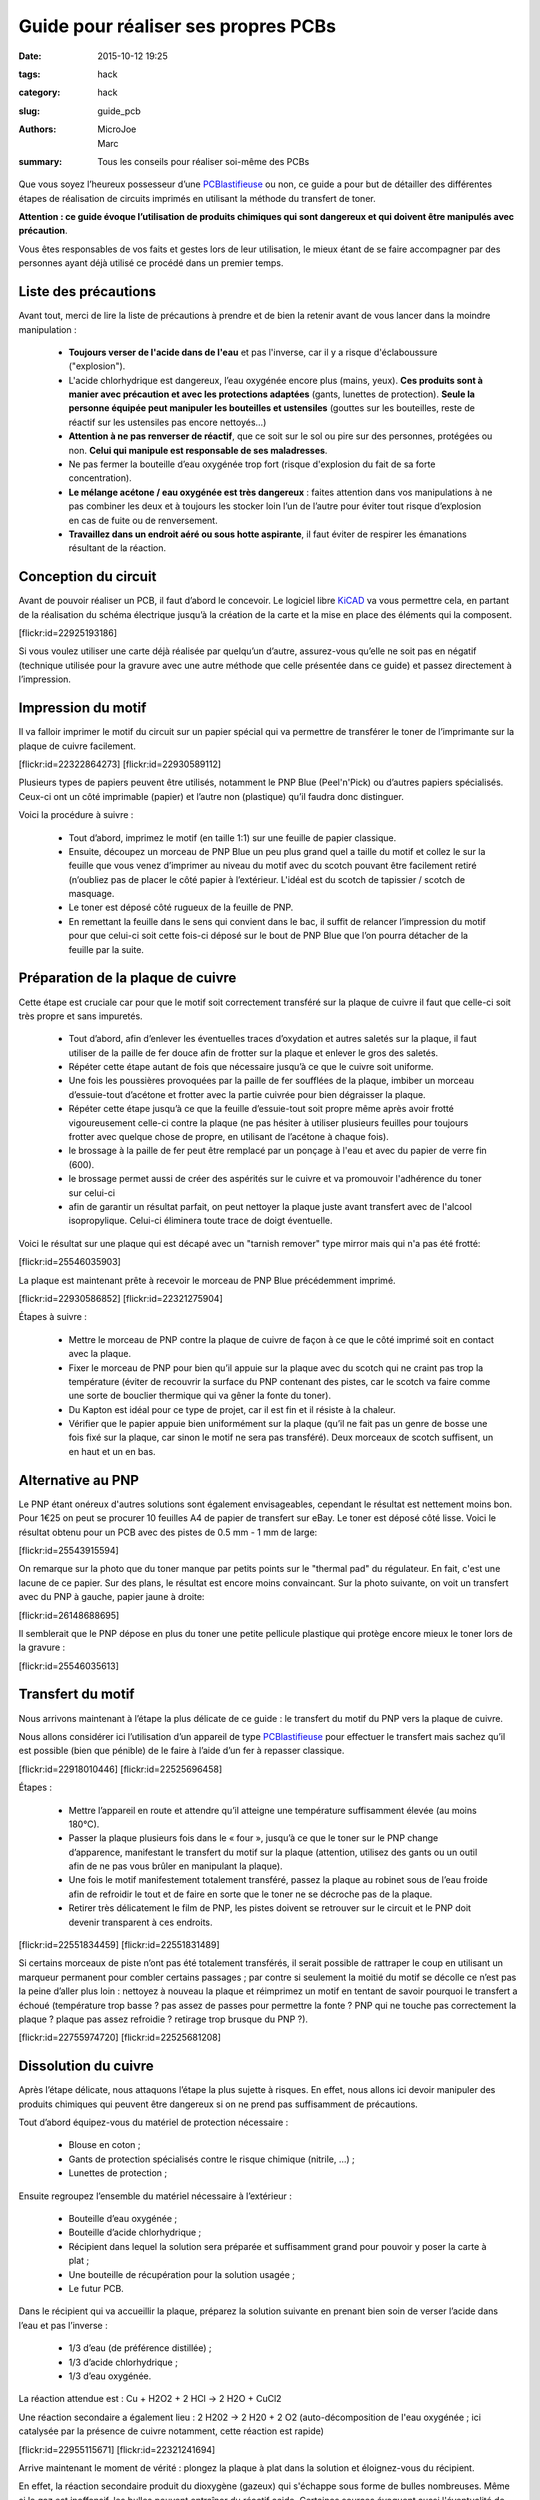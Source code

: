 ====================================
Guide pour réaliser ses propres PCBs
====================================

:date: 2015-10-12 19:25
:tags: hack
:category: hack
:slug: guide_pcb
:authors: MicroJoe, Marc
:summary: Tous les conseils pour réaliser soi-même des PCBs

Que vous soyez l’heureux possesseur d’une `PCBlastifieuse`_ ou non, ce guide a
pour but de détailler des différentes étapes de réalisation de circuits
imprimés en utilisant la méthode du transfert de toner.

**Attention : ce guide évoque l’utilisation de produits chimiques qui sont
dangereux et qui doivent être manipulés avec précaution**.

Vous êtes responsables de vos faits et gestes lors de leur utilisation, le
mieux étant de se faire accompagner par des personnes ayant déjà utilisé ce
procédé dans un premier temps.

Liste des précautions
---------------------

Avant tout, merci de lire la liste de précautions à prendre et de bien la
retenir avant de vous lancer dans la moindre manipulation :

 - **Toujours verser de l'acide dans de l'eau** et pas l'inverse, car il y a
   risque d'éclaboussure ("explosion").

 - L'acide chlorhydrique est dangereux, l’eau oxygénée encore plus (mains, yeux).
   **Ces produits sont à manier avec précaution et avec les protections
   adaptées** (gants, lunettes de protection). **Seule la personne équipée
   peut manipuler les bouteilles et ustensiles** (gouttes sur les bouteilles,
   reste de réactif sur les ustensiles pas encore nettoyés…)

 - **Attention à ne pas renverser de réactif**, que ce soit sur le sol ou pire
   sur des personnes, protégées ou non. **Celui qui manipule est responsable de
   ses maladresses**.

 - Ne pas fermer la bouteille d’eau oxygénée trop fort (risque d'explosion du
   fait de sa forte concentration).

 - **Le mélange acétone / eau oxygénée est très dangereux** : faites attention
   dans vos manipulations à ne pas combiner les deux et à toujours les stocker
   loin l’un de l’autre pour éviter tout risque d’explosion en cas de fuite ou
   de renversement.

 - **Travaillez dans un endroit aéré ou sous hotte aspirante**, il faut éviter
   de respirer les émanations résultant de la réaction.


Conception du circuit
---------------------

Avant de pouvoir réaliser un PCB, il faut d’abord le concevoir. Le logiciel
libre `KiCAD`_ va vous permettre cela, en partant de la réalisation du schéma
électrique jusqu’à la création de la carte et la mise en place des éléments qui
la composent.

.. _KiCAD: http://kicad-pcb.org/

.. container:: aligncenter

    [flickr:id=22925193186]

Si vous voulez utiliser une carte déjà réalisée par quelqu’un d’autre,
assurez-vous qu’elle ne soit pas en négatif (technique utilisée pour la gravure
avec une autre méthode que celle présentée dans ce guide) et passez directement
à l’impression.

Impression du motif
-------------------

Il va falloir imprimer le motif du circuit sur un papier spécial qui va
permettre de transférer le toner de l’imprimante sur la plaque de cuivre
facilement.

.. container:: aligncenter

    [flickr:id=22322864273] [flickr:id=22930589112]

Plusieurs types de papiers peuvent être utilisés, notamment le PNP Blue
(Peel'n'Pick) ou d’autres papiers spécialisés. Ceux-ci ont un côté imprimable
(papier) et l’autre non (plastique) qu’il faudra donc distinguer.

Voici la procédure à suivre :

 - Tout d’abord, imprimez le motif (en taille 1:1) sur une feuille de papier
   classique.

 - Ensuite, découpez un morceau de PNP Blue un peu plus grand quel a taille du
   motif et collez le sur la feuille que vous venez d’imprimer au niveau du
   motif avec du scotch pouvant être facilement retiré (n’oubliez pas de placer
   le côté papier à l’extérieur. L'idéal est du scotch de tapissier / scotch de
   masquage.

 - Le toner est déposé côté rugueux de la feuille de PNP.

 - En remettant la feuille dans le sens qui convient dans le bac, il suffit de
   relancer l’impression du motif pour que celui-ci soit cette fois-ci déposé
   sur le bout de PNP Blue que l’on pourra détacher de la feuille par la suite.

Préparation de la plaque de cuivre
----------------------------------

Cette étape est cruciale car pour que le motif soit correctement transféré sur
la plaque de cuivre il faut que celle-ci soit très propre et sans impuretés.

 - Tout d’abord, afin d’enlever les éventuelles traces d’oxydation et autres
   saletés sur la plaque, il faut utiliser de la paille de fer douce afin de
   frotter sur la plaque et enlever le gros des saletés.

 - Répéter cette étape autant de fois que nécessaire jusqu’à ce que le cuivre
   soit uniforme.

 - Une fois les poussières provoquées par la paille de fer soufflées de la
   plaque, imbiber un morceau d’essuie-tout d’acétone et frotter avec la partie
   cuivrée pour bien dégraisser la plaque.

 - Répéter cette étape jusqu’à ce que la feuille d’essuie-tout soit propre
   même après avoir frotté vigoureusement celle-ci contre la plaque (ne pas
   hésiter à utiliser plusieurs feuilles pour toujours frotter avec quelque
   chose de propre, en utilisant de l’acétone à chaque fois).

 - le brossage à la paille de fer peut être remplacé par un ponçage à l'eau et
   avec du papier de verre fin (600).

 - le brossage permet aussi de créer des aspérités sur le cuivre et va
   promouvoir l'adhérence du toner sur celui-ci

 - afin de garantir un résultat parfait, on peut nettoyer la plaque juste avant
   transfert avec de l'alcool isopropylique. Celui-ci éliminera toute trace de
   doigt éventuelle.

Voici le résultat sur une plaque qui est décapé avec un "tarnish remover" type
mirror mais qui n'a pas été frotté:

.. container:: aligncenter

    [flickr:id=25546035903]

La plaque est maintenant prête à recevoir le morceau de PNP Blue précédemment
imprimé.

.. container:: aligncenter

    [flickr:id=22930586852] [flickr:id=22321275904]

Étapes à suivre :

 - Mettre le morceau de PNP contre la plaque de cuivre de façon à ce que le
   côté imprimé soit en contact avec la plaque.
 - Fixer le morceau de PNP pour bien qu’il appuie sur la plaque avec du scotch
   qui ne craint pas trop la température (éviter de recouvrir la surface du PNP
   contenant des pistes, car le scotch va faire comme une sorte de bouclier
   thermique qui va gêner la fonte du toner).
 - Du Kapton est idéal pour ce type de projet, car il est fin et il résiste à la chaleur.
 - Vérifier que le papier appuie bien uniformément sur la plaque (qu’il ne fait
   pas un genre de bosse une fois fixé sur la plaque, car sinon le motif ne
   sera pas transféré). Deux morceaux de scotch suffisent, un en haut et un en bas.

Alternative au PNP
------------------

Le PNP étant onéreux d'autres solutions sont également envisageables, cependant
le résultat est nettement moins bon.  Pour 1€25 on peut se procurer 10 feuilles
A4 de papier de transfert sur eBay.
Le toner est déposé côté lisse.
Voici le résultat obtenu pour un PCB avec des pistes de 0.5 mm - 1 mm de large:

.. container:: aligncenter

    [flickr:id=25543915594]

On remarque sur la photo que du toner manque par petits points sur le "thermal pad" du régulateur. En fait, c'est une lacune de ce papier. Sur des plans, le résultat est encore moins convaincant. Sur la photo suivante, on voit un transfert avec du PNP à gauche, papier jaune à droite:

.. container:: aligncenter

    [flickr:id=26148688695]

Il semblerait que le PNP dépose en plus du toner une petite pellicule plastique
qui protège encore mieux le toner lors de la gravure :

.. container:: aligncenter

    [flickr:id=25546035613]


Transfert du motif
------------------

Nous arrivons maintenant à l’étape la plus délicate de ce guide : le transfert
du motif du PNP vers la plaque de cuivre.

Nous allons considérer ici l’utilisation d’un appareil de type
`PCBlastifieuse`_ pour effectuer le transfert mais sachez qu’il est possible
(bien que pénible) de le faire à l’aide d’un fer à repasser classique.

.. container:: aligncenter

    [flickr:id=22918010446] [flickr:id=22525696458]

Étapes :

 - Mettre l’appareil en route et attendre qu’il atteigne une température
   suffisamment élevée (au moins 180°C).
 - Passer la plaque plusieurs fois dans le « four », jusqu’à ce que le toner
   sur le PNP change d’apparence, manifestant le transfert du motif sur la
   plaque (attention, utilisez des gants ou un outil afin de ne pas vous brûler
   en manipulant la plaque).
 - Une fois le motif manifestement totalement transféré, passez la plaque au
   robinet sous de l’eau froide afin de refroidir le tout et de faire en sorte
   que le toner ne se décroche pas de la plaque.
 - Retirer très délicatement le film de PNP, les pistes doivent se retrouver
   sur le circuit et le PNP doit devenir transparent à ces endroits.

.. container:: aligncenter

    [flickr:id=22551834459] [flickr:id=22551831489]

Si certains morceaux de piste n’ont pas été totalement transférés, il serait
possible de rattraper le coup en utilisant un marqueur permanent pour combler
certains passages ; par contre si seulement la moitié du motif se décolle ce
n’est pas la peine d’aller plus loin : nettoyez à nouveau la plaque et
réimprimez un motif en tentant de savoir pourquoi le transfert a échoué
(température trop basse ? pas assez de passes pour permettre la fonte ? PNP qui
ne touche pas correctement la plaque ? plaque pas assez refroidie ? retirage
trop brusque du PNP ?).

.. container:: aligncenter

    [flickr:id=22755974720] [flickr:id=22525681208]

Dissolution du cuivre
---------------------

Après l’étape délicate, nous attaquons l’étape la plus sujette à risques. En
effet, nous allons ici devoir manipuler des produits chimiques qui peuvent être
dangereux si on ne prend pas suffisamment de précautions.

Tout d’abord équipez-vous du matériel de protection nécessaire :

 - Blouse en coton ;
 - Gants de protection spécialisés contre le risque chimique (nitrile, …) ;
 - Lunettes de protection ;

Ensuite regroupez l’ensemble du matériel nécessaire à l’extérieur :

 - Bouteille d’eau oxygénée ;
 - Bouteille d’acide chlorhydrique ;
 - Récipient dans lequel la solution sera préparée et suffisamment grand pour
   pouvoir y poser la carte à plat ;
 - Une bouteille de récupération pour la solution usagée ;
 - Le futur PCB.

Dans le récipient qui va accueillir la plaque, préparez la solution suivante en
prenant bien soin de verser l’acide dans l’eau et pas l’inverse :

 - 1/3 d’eau (de préférence distillée) ;
 - 1/3 d’acide chlorhydrique ;
 - 1/3 d’eau oxygénée.

La réaction attendue est :  Cu + H2O2 + 2 HCl → 2 H2O + CuCl2

Une réaction secondaire a également lieu : 2 H202 → 2 H20 + 2 O2
(auto-décomposition de l'eau oxygénée ; ici catalysée par la présence de cuivre
notamment, cette réaction est rapide)

.. container:: aligncenter

    [flickr:id=22955115671] [flickr:id=22321241694]

Arrive maintenant le moment de vérité : plongez la plaque à plat dans la
solution et éloignez-vous du récipient.

En effet, la réaction secondaire produit du dioxygène (gazeux) qui s'échappe
sous forme de bulles nombreuses. Même si le gaz est inoffensif, les bulles
peuvent entraîner du réactif acide. Certaines sources évoquent aussi
l'éventualité de traces de dichlore (toxique, mais plus lourd que l'air) bien
que ce gaz préfère s'associer au cuivre.

.. container:: aligncenter

    [flickr:id=22917975576] [flickr:id=22930543702]

Une fois que la réaction est devenue moins violente, contrôlez à intervalles
réguliers l’état de la plaque en la sortant de la solution avec des pincettes en
plastique afin de pouvoir l’examiner ; sortez définitivement la plaque de la
solution quand le cuivre non recouvert par le toner sur la plaque aura
totalement disparu.

Élimination de la solution
--------------------------

Une fois que le circuit a été rincé et mis de côté, il va falloir se
débarrasser de la solution ; rien ne sert de la conserver même si elle a peu
servi, car elle va perdre ses propriétés au cours du temps. Pire même, elle va
dégager du gaz, ce qui pourrait faire exploser la bouteille dans laquelle elle
est stockée.

Elle est jetable dans les canalisations à condition de bien la diluer
auparavant pour ne pas faire de dégâts :

 - Verser la solution dans une bouteille de 1,5 L.
 - Compléter la bouteille avec de l’eau.
 - Verser le contenu de la bouteille dans un évier.

On peut ensuite rincer le reste de notre matériel :

 - Rincer les outils, récipients, gants, etc.
 - Rincer l’évier une fois que tout le reste a été nettoyé.

Conclusion
----------

Vous avez maintenant toutes les clés en main pour réaliser vos propres PCBs
(mais pas forcément des PCBs propres par contre, ça viendra avec la pratique).

.. container:: aligncenter

    [flickr:id=22329500133]

Étant donné la non-réutilisabilité de la solution, il paraît intéressant de
procéder à cette réalisation de PCBs par batchs de plusieurs plaques pour
éviter de gâcher trop de solution qui doit être active pour plusieurs plaques
(étant donné que l’on ne peut pas la stocker).

Il est important d’effectuer cet ensemble d’étapes dans la foulée, car le toner
n’est plus d’aussi bonne qualité si le PNP Blue est par exemple mis de côté
pendant une semaine après avoir été imprimé ou la solution gardée pour une
prochaine fois mais au final inutilisable.

N.B. : Ce guide n’est pas définitif, n’hésitez pas à le modifier afin de
rajouter des précisions, améliorer sa mise en page ou même l’illustrer !


Références :

 - http://www.instructables.com/id/Making-PCB-With-Heart-Toner-Transfer-Paper-and-Lam/step6/null/
 - http://www.instructables.com/id/Mostly-easy-PCB-manufacture/step5/Iron/
 - https://paulwanamaker.wordpress.com/perfect-single-or-double-sided-pcbs-with-the-toner-transfer-method/
 - http://bensdiy.blogspot.fr/2008/10/ralisation-de-circuits-imprims.html

.. _PCBlastifieuse: /pages/pcblastifieuse.html
